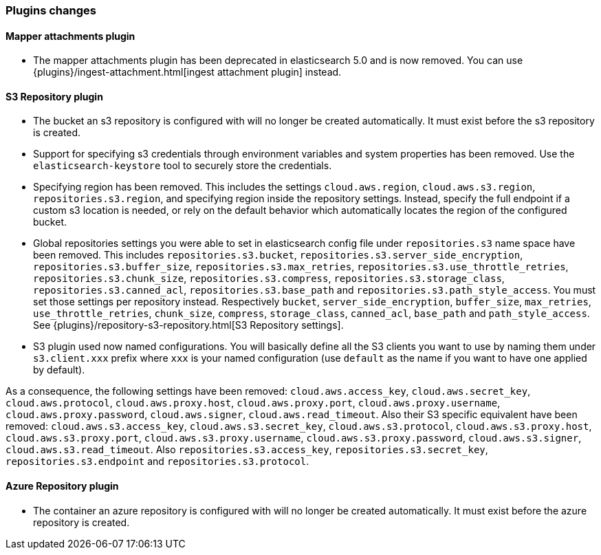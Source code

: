 [[breaking_60_plugins_changes]]
=== Plugins changes

==== Mapper attachments plugin

* The mapper attachments plugin has been deprecated in elasticsearch 5.0 and is now removed.
You can use {plugins}/ingest-attachment.html[ingest attachment plugin] instead.

==== S3 Repository plugin

* The bucket an s3 repository is configured with will no longer be created automatically.
It must exist before the s3 repository is created.

* Support for specifying s3 credentials through environment variables and
system properties has been removed. Use the `elasticsearch-keystore` tool
to securely store the credentials.

* Specifying region has been removed. This includes the settings `cloud.aws.region`,
`cloud.aws.s3.region`, `repositories.s3.region`, and specifying
region inside the repository settings. Instead, specify the full endpoint if a custom
s3 location is needed, or rely on the default behavior which automatically locates
the region of the configured bucket.

* Global repositories settings you were able to set in elasticsearch config file under `repositories.s3`
name space have been removed. This includes `repositories.s3.bucket`, `repositories.s3.server_side_encryption`,
`repositories.s3.buffer_size`, `repositories.s3.max_retries`, `repositories.s3.use_throttle_retries`,
`repositories.s3.chunk_size`, `repositories.s3.compress`, `repositories.s3.storage_class`, `repositories.s3.canned_acl`,
`repositories.s3.base_path` and `repositories.s3.path_style_access`.
You must set those settings per repository instead. Respectively `bucket`, `server_side_encryption`, `buffer_size`,
`max_retries`, `use_throttle_retries`, `chunk_size`, `compress`, `storage_class`, `canned_acl`, `base_path` and
`path_style_access`.
See {plugins}/repository-s3-repository.html[S3 Repository settings].

* S3 plugin used now named configurations. You will basically define all the S3 clients you want to use by naming
them under `s3.client.xxx` prefix where `xxx` is your named configuration (use `default` as the name if you want to have
one applied by default).

As a consequence, the following settings have been removed: `cloud.aws.access_key`, `cloud.aws.secret_key`,
`cloud.aws.protocol`, `cloud.aws.proxy.host`, `cloud.aws.proxy.port`, `cloud.aws.proxy.username`,
`cloud.aws.proxy.password`, `cloud.aws.signer`, `cloud.aws.read_timeout`.
Also their S3 specific equivalent have been removed: `cloud.aws.s3.access_key`, `cloud.aws.s3.secret_key`,
`cloud.aws.s3.protocol`, `cloud.aws.s3.proxy.host`, `cloud.aws.s3.proxy.port`, `cloud.aws.s3.proxy.username`,
`cloud.aws.s3.proxy.password`, `cloud.aws.s3.signer`, `cloud.aws.s3.read_timeout`.
Also `repositories.s3.access_key`, `repositories.s3.secret_key`, `repositories.s3.endpoint` and
`repositories.s3.protocol`.


==== Azure Repository plugin

* The container an azure repository is configured with will no longer be created automatically.
It must exist before the azure repository is created.
